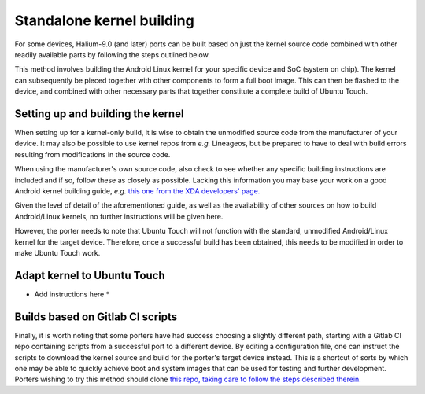 Standalone kernel building
==========================

For some devices, Halium-9.0 (and later) ports can be built based on just the kernel source code combined with other readily available parts by following the steps outlined below.

This method involves building the Android Linux kernel for your specific device and SoC (system on chip). The kernel can subsequently be pieced together with other components to form a full boot image. This can then be flashed to the device, and combined with other necessary parts that together constitute a complete build of Ubuntu Touch.

Setting up and building the kernel
----------------------------------

When setting up for a kernel-only build, it is wise to obtain the unmodified source code from the manufacturer of your device. It may also be possible to use kernel repos from *e.g.* Lineageos, but be prepared to have to deal with build errors resulting from modifications in the source code.

When using the manufacturer's own source code, also check to see whether any specific building instructions are included and if so, follow these as closely as possible. Lacking this information you may base your work on a good Android kernel building guide, *e.g.* `this one from the XDA developers' page. <https://forum.xda-developers.com/t/reference-how-to-compile-an-android-kernel.3627297/>`_

Given the level of detail of the aforementioned guide, as well as the availability of other sources on how to build Android/Linux kernels, no further instructions will be given here. 

However, the porter needs to note that Ubuntu Touch will not function with the standard, unmodified Android/Linux kernel for the target device. Therefore, once a successful build has been obtained, this needs to be modified in order to make Ubuntu Touch work.

Adapt kernel to Ubuntu Touch
----------------------------

* Add instructions here *

Builds based on Gitlab CI scripts
---------------------------------

Finally, it is worth noting that some porters have had success choosing a slightly different path, starting with a Gitlab CI repo containing scripts from a successful port to a different device. By editing a configuration file, one can instruct the scripts to download the kernel source and build for the porter's target device instead. This is a shortcut of sorts by which one may be able to quickly achieve boot and system images that can be used for testing and further development. Porters wishing to try this method should clone `this repo, taking care to follow the steps described therein. <https://gitlab.com/ubports/community-ports/android9/xiaomi-redmi-note-7-pro/xiaomi-violet>`_

